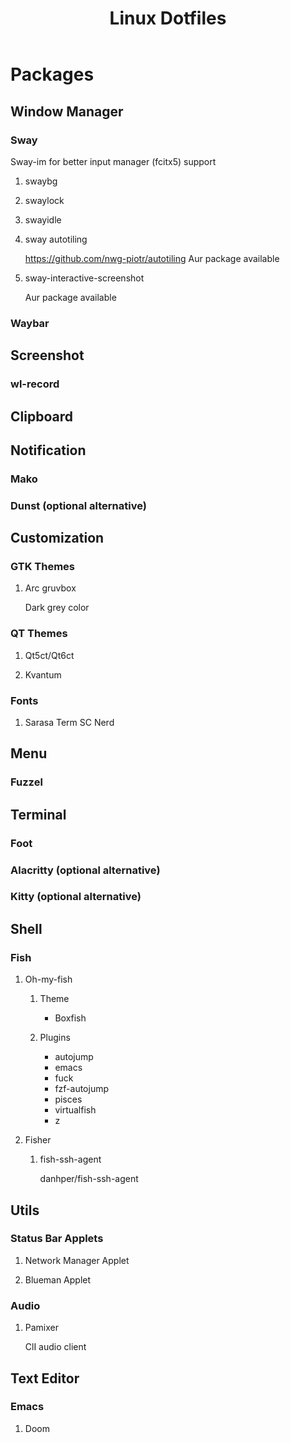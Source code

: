 #+title: Linux Dotfiles
* Packages
** Window Manager
*** Sway
Sway-im for better input manager (fcitx5) support
**** swaybg
**** swaylock
**** swayidle
**** sway autotiling
[[https://github.com/nwg-piotr/autotiling]]
Aur package available
**** sway-interactive-screenshot
Aur package available
*** Waybar
** Screenshot
*** wl-record
** Clipboard
** Notification
*** Mako
*** Dunst (optional alternative)
** Customization
*** GTK Themes
**** Arc gruvbox
Dark grey color
*** QT Themes
**** Qt5ct/Qt6ct
**** Kvantum
*** Fonts
**** Sarasa Term SC Nerd
** Menu
*** Fuzzel
** Terminal
*** Foot
*** Alacritty (optional alternative)
*** Kitty (optional alternative)
** Shell
*** Fish
**** Oh-my-fish
***** Theme
+ Boxfish
***** Plugins
+ autojump
+ emacs
+ fuck
+ fzf-autojump
+ pisces
+ virtualfish
+ z
**** Fisher
***** fish-ssh-agent
danhper/fish-ssh-agent
** Utils
*** Status Bar Applets
**** Network Manager Applet
**** Blueman Applet
*** Audio
**** Pamixer
ClI audio client
** Text Editor
*** Emacs
**** Doom
